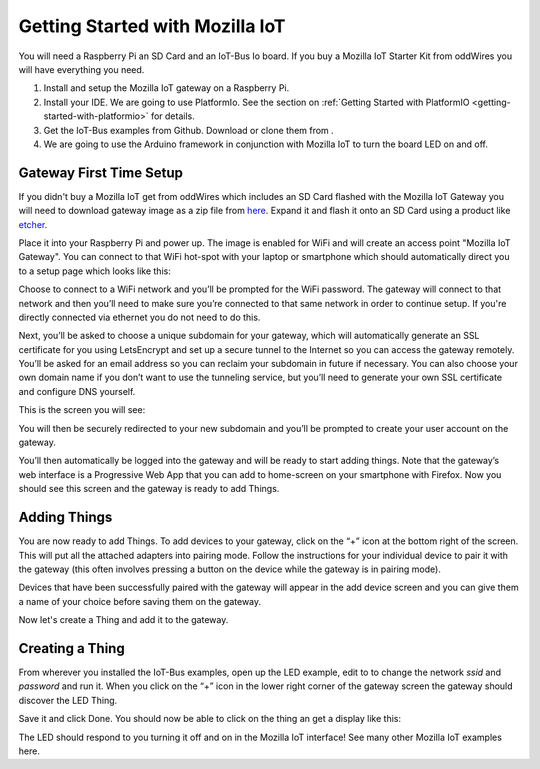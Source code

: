.. _getting-started-with-mozilla-iot:

Getting Started with Mozilla IoT
================================

You will need a Raspberry Pi an SD Card and an IoT-Bus Io board. If you buy a Mozilla IoT Starter Kit from oddWires you will have everything you need. 

1. Install and setup the Mozilla IoT gateway on a Raspberry Pi.

2. Install your IDE. We are going to use PlatformIo. See the section on :ref:`Getting Started with PlatformIO <getting-started-with-platformio>` for details.

3. Get the IoT-Bus examples from Github. Download or clone them from . 

4. We are going to use the Arduino framework in conjunction with Mozilla IoT to turn the board LED on and off.

Gateway First Time Setup
------------------------

If you didn't buy a Mozilla IoT get from oddWires which includes an SD Card flashed with the Mozilla IoT Gateway 
you will need to download gateway image as a zip file from `here <https://iot.mozilla.org/gateway/>`_. 
Expand it and flash it onto an SD Card using a product like `etcher <https://www.balena.io/etcher/>`_. 

Place it into your Raspberry Pi and power up. The image 
is enabled for WiFi and will create an access point "Mozilla IoT Gateway". You can connect to that WiFi hot-spot with your laptop or 
smartphone which should automatically direct you to a setup page which looks like this:

.. image:: ../_static/mozilla_wifi_list.png
    :align: center
    :alt: Mozilla WiFi List
    :width: 100%

Choose to connect to a WiFi network and you’ll be prompted for the WiFi password. The gateway will connect to that network and 
then you’ll need to make sure you’re connected to that same network in order to continue setup. 
If you're directly connected via ethernet you do not need to do this.

.. image:: ../_static/mozilla_wifi_connecting.png
    :align: center
    :alt: Mozilla WiFi List
    :width: 100%

Next, you’ll be asked to choose a unique subdomain for your gateway, which will automatically generate an SSL certificate for you using LetsEncrypt and set up a secure tunnel to the Internet so you can access the gateway remotely. 
You’ll be asked for an email address so you can reclaim your subdomain in future if necessary. You can also choose 
your own domain name if you don’t want to use the tunneling service, but you’ll need to generate your own 
SSL certificate and configure DNS yourself.

This is the screen you will see:

.. image:: ../_static/mozilla_choose_subdomain.png
    :align: center
    :alt: Mozilla Choose Subdomain
    :width: 100%

You will then be securely redirected to your new subdomain and you’ll be prompted to create your user account on the gateway.

.. image:: ../_static/mozilla_create_account.png
    :align: center
    :alt: Mozilla Create Account
    :width: 100%

You’ll then automatically be logged into the gateway and will be ready to start adding things. Note that the gateway’s web 
interface is a Progressive Web App that you can add to home-screen on your smartphone with Firefox.
Now you should see this screen and the gateway is ready to add Things.

.. image:: ../_static/mozilla_things_empty.png
    :align: center
    :alt: Mozilla Empty Things
    :width: 100%

Adding Things
-------------

You are now ready to add Things. To add devices to your gateway, click on the “+” icon at the bottom right of the screen. 
This will put all the attached adapters into pairing mode. Follow the instructions for your individual device to pair it with the gateway 
(this often involves pressing a button on the device while the gateway is in pairing mode).

Devices that have been successfully paired with the gateway will appear in the add device 
screen and you can give them a name of your choice before saving them on the gateway.

Now let's create a Thing and add it to the gateway.

Creating a Thing
----------------

From wherever you installed the IoT-Bus examples, open up the LED example, edit to to change the network *ssid* and *password*  and run it. When you click on the “+” icon in the lower right corner of the gateway screen the gateway should discover 
the LED Thing. 

.. image:: ../_static/mozilla_add_things.png
    :align: center
    :alt: Mozilla Add Things
    :width: 100%

Save it and click Done. You should now be able to click on the thing an get a display like this:

.. image:: ../_static/mozilla_led.png
    :align: center
    :alt: Mozilla LED
    :width: 100%

The LED should respond to you turning it off and on in the Mozilla IoT interface! See many other Mozilla IoT examples here.    